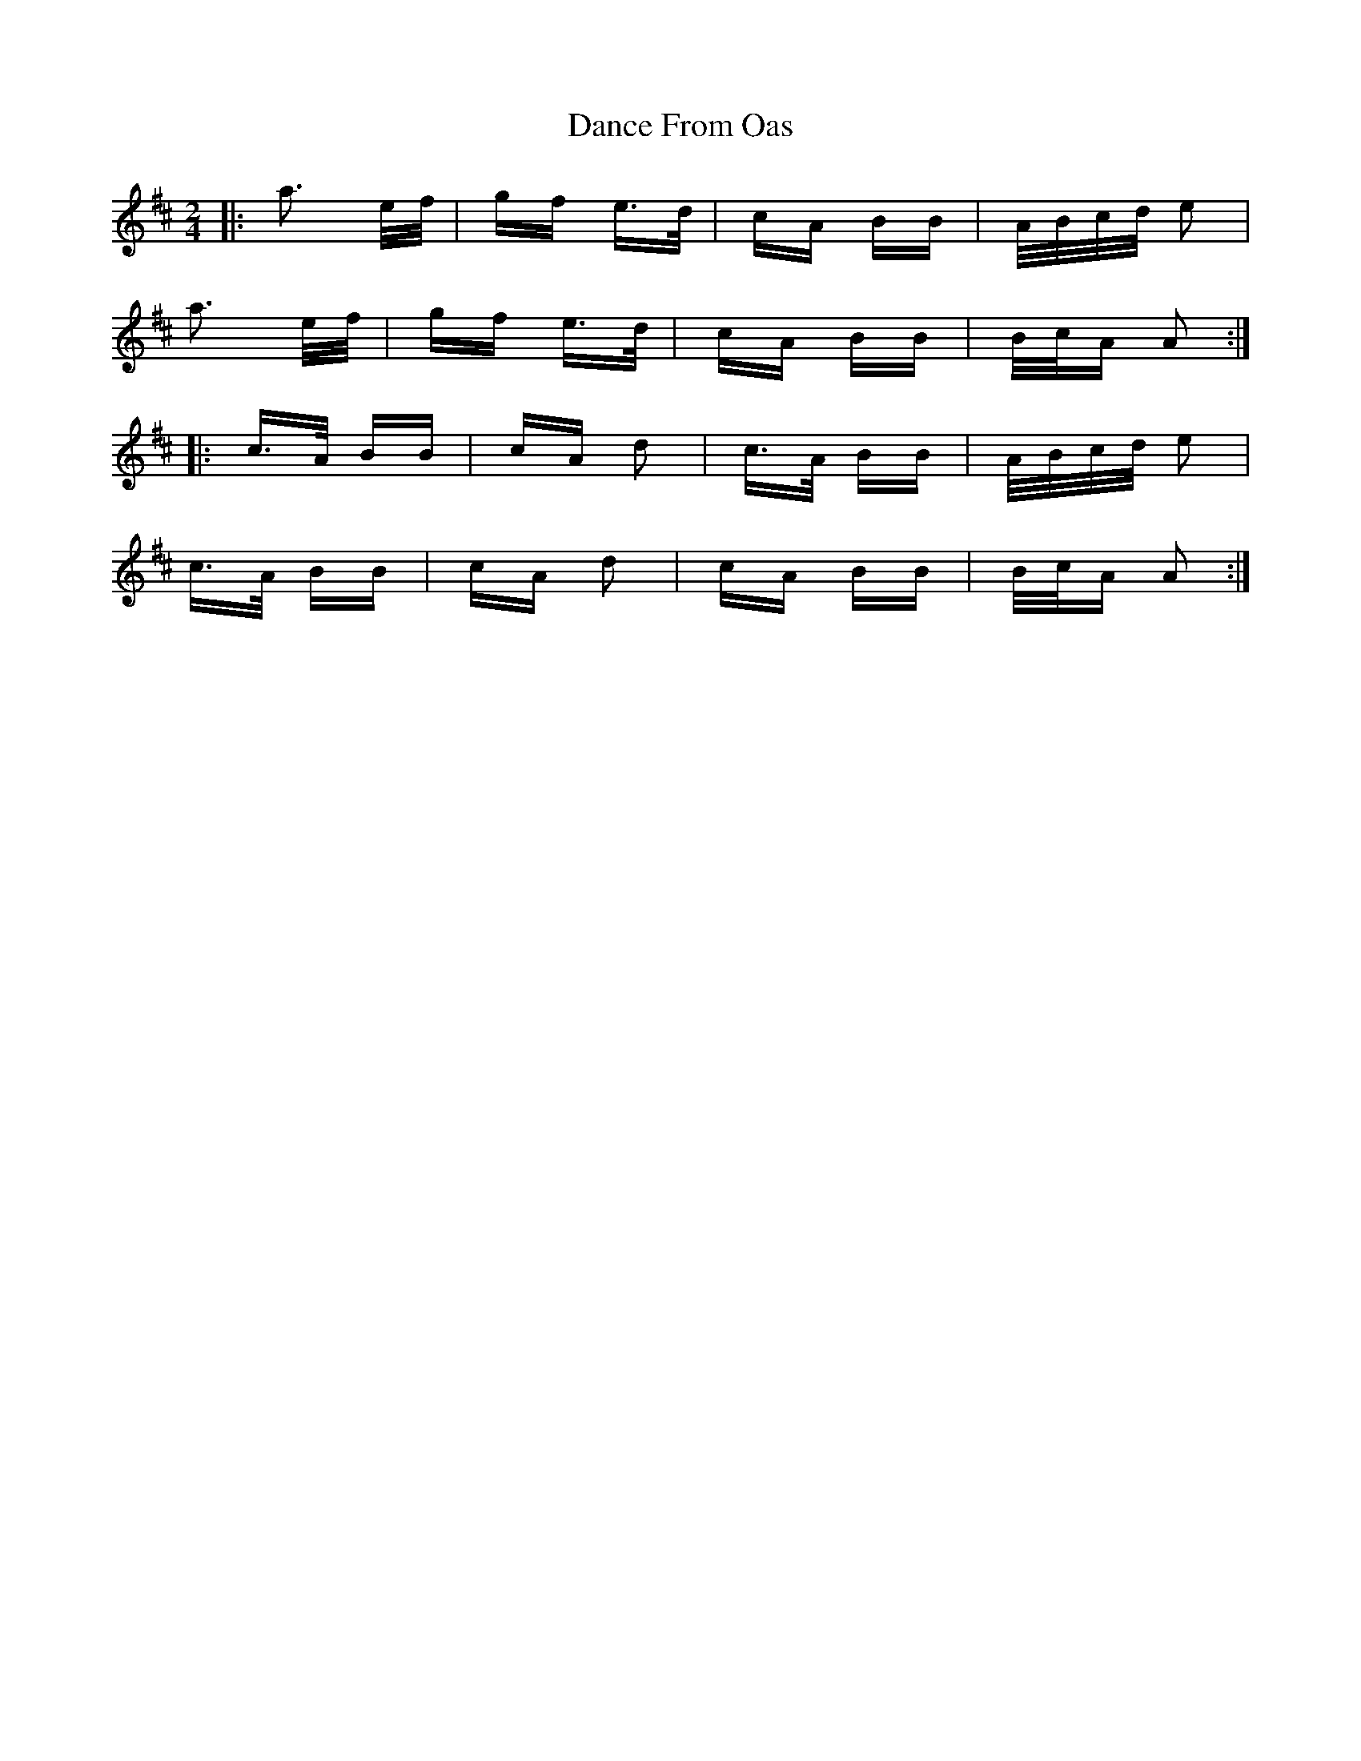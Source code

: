 X: 9276
T: Dance From Oas
R: polka
M: 2/4
K: Amixolydian
|:a3 e/f/|gf e>d|cA BB|A/B/c/d/ e2|
a3 e/f/|gf e>d|cA BB|B/c/A A2:|
|:c>A BB|cA d2|c>A BB|A/B/c/d/ e2|
c>A BB|cA d2|cA BB|B/c/A A2:|

